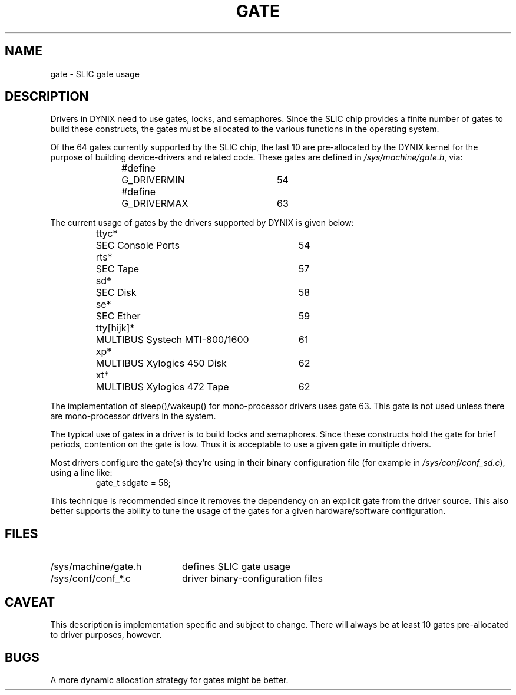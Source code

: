 .\" $Copyright:	$
.\" Copyright (c) 1984, 1985, 1986, 1987, 1988, 1989, 1990 
.\" Sequent Computer Systems, Inc.   All rights reserved.
.\"  
.\" This software is furnished under a license and may be used
.\" only in accordance with the terms of that license and with the
.\" inclusion of the above copyright notice.   This software may not
.\" be provided or otherwise made available to, or used by, any
.\" other person.  No title to or ownership of the software is
.\" hereby transferred.
...
.V= $Header: gate.4 1.7 87/08/04 $
.TH GATE 4 "\*(V)" "DYNIX"
.SH NAME
gate \- SLIC gate usage
.SH DESCRIPTION
Drivers in DYNIX need to use gates, locks, and semaphores.
Since the SLIC chip provides a finite number of gates to build
these constructs, the gates must be allocated to the various
functions in the operating system.
.PP
Of the 64 gates currently supported by the SLIC chip, the last
10 are pre-allocated by the DYNIX kernel for the purpose of
building device-drivers and related code.
These gates are defined in
.IR /sys/machine/gate.h ,
via:
.PP
.RS
.nf
#define	G_DRIVERMIN	54
#define	G_DRIVERMAX	63
.fi
.RE
.PP
The current usage of gates by the drivers supported by DYNIX
is given below:
.RS
.nf
.ta +\w'tty[hijk]*  'u +\w'MULTIBUS Systech MTI-800/1600  'u
ttyc*	SEC Console Ports	54
rts*	SEC Tape	57
sd*	SEC Disk	58
se*	SEC Ether	59
tty[hijk]*	MULTIBUS Systech MTI-800/1600	61
xp*	MULTIBUS Xylogics 450 Disk	62
xt*	MULTIBUS Xylogics 472 Tape	62
.fi
.RE
.PP
The implementation of sleep()/wakeup()
for mono-processor drivers uses gate 63.
This gate is not used unless there are
mono-processor drivers in the system.
.PP
The typical use of gates in a driver is to build locks and semaphores.
Since these constructs hold the gate for brief periods,
contention on the gate is low.
Thus it is acceptable to use a given gate in multiple drivers.
.PP
Most drivers configure the gate(s) they're using in their binary
configuration file
(for example in
.IR /sys/conf/conf_sd.c ),
using a line like:
.RS
gate_t  sdgate = 58;
.RE
.PP
This technique is recommended since it removes the dependency
on an explicit gate from the driver source.
This also better supports the ability to tune the usage of the gates
for a given hardware/software configuration.
.SH FILES
.TP \w'/sys/machine/gate.h\0'u
/sys/machine/gate.h
defines SLIC gate usage
.TP
/sys/conf/conf_*.c
driver binary-configuration files
.SH CAVEAT
This description is implementation specific and subject to change.
There will always be at least 10 gates pre-allocated
to driver purposes, however.
.SH BUGS
A more dynamic allocation strategy for gates might be better.
